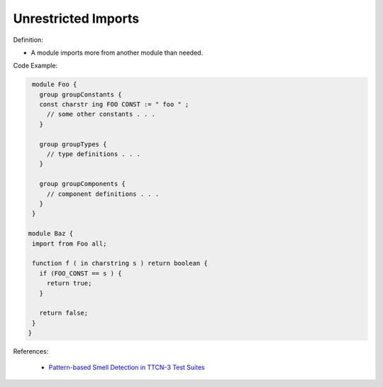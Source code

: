 Unrestricted Imports
^^^^^
Definition:

* A module imports more from another module than needed.


Code Example:

.. code-block:: ruby

  module Foo {
    group groupConstants {
    const charstr ing FOO CONST := " foo " ;
      // some other constants . . .
    }

    group groupTypes {
      // type definitions . . .
    }

    group groupComponents {
      // component definitions . . .
    }
  }

 module Baz {
  import from Foo all;

  function f ( in charstring s ) return boolean {
    if (FOO_CONST == s ) {
      return true;
    }

    return false;
  }
 }

References:

 * `Pattern-based Smell Detection in TTCN-3 Test Suites <http://citeseerx.ist.psu.edu/viewdoc/download?doi=10.1.1.144.6997&rep=rep1&type=pdf>`_

